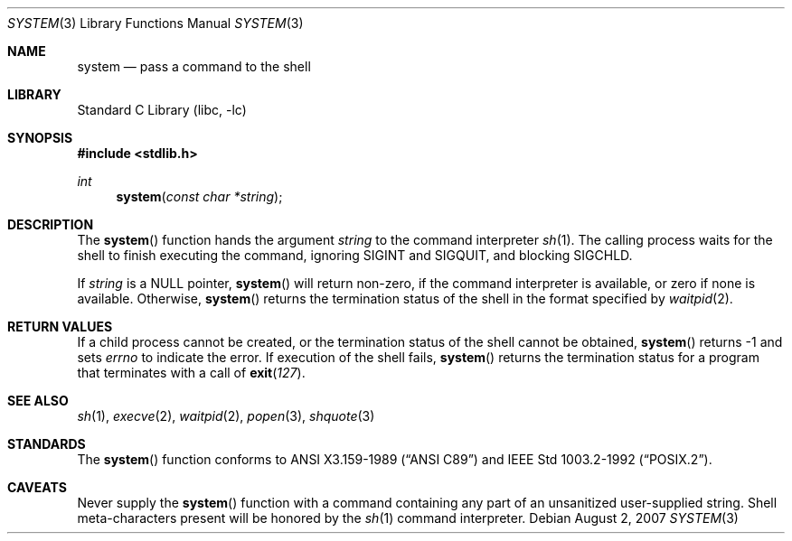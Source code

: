 .\"	system.3,v 1.17 2008/08/27 06:45:02 christos Exp
.\"
.\" Copyright (c) 1990, 1991, 1993
.\"	The Regents of the University of California.  All rights reserved.
.\"
.\" This code is derived from software contributed to Berkeley by
.\" the American National Standards Committee X3, on Information
.\" Processing Systems.
.\"
.\" Redistribution and use in source and binary forms, with or without
.\" modification, are permitted provided that the following conditions
.\" are met:
.\" 1. Redistributions of source code must retain the above copyright
.\"    notice, this list of conditions and the following disclaimer.
.\" 2. Redistributions in binary form must reproduce the above copyright
.\"    notice, this list of conditions and the following disclaimer in the
.\"    documentation and/or other materials provided with the distribution.
.\" 3. Neither the name of the University nor the names of its contributors
.\"    may be used to endorse or promote products derived from this software
.\"    without specific prior written permission.
.\"
.\" THIS SOFTWARE IS PROVIDED BY THE REGENTS AND CONTRIBUTORS ``AS IS'' AND
.\" ANY EXPRESS OR IMPLIED WARRANTIES, INCLUDING, BUT NOT LIMITED TO, THE
.\" IMPLIED WARRANTIES OF MERCHANTABILITY AND FITNESS FOR A PARTICULAR PURPOSE
.\" ARE DISCLAIMED.  IN NO EVENT SHALL THE REGENTS OR CONTRIBUTORS BE LIABLE
.\" FOR ANY DIRECT, INDIRECT, INCIDENTAL, SPECIAL, EXEMPLARY, OR CONSEQUENTIAL
.\" DAMAGES (INCLUDING, BUT NOT LIMITED TO, PROCUREMENT OF SUBSTITUTE GOODS
.\" OR SERVICES; LOSS OF USE, DATA, OR PROFITS; OR BUSINESS INTERRUPTION)
.\" HOWEVER CAUSED AND ON ANY THEORY OF LIABILITY, WHETHER IN CONTRACT, STRICT
.\" LIABILITY, OR TORT (INCLUDING NEGLIGENCE OR OTHERWISE) ARISING IN ANY WAY
.\" OUT OF THE USE OF THIS SOFTWARE, EVEN IF ADVISED OF THE POSSIBILITY OF
.\" SUCH DAMAGE.
.\"
.\"     from: @(#)system.3	8.1 (Berkeley) 6/4/93
.\"
.Dd August 2, 2007
.Dt SYSTEM 3
.Os
.Sh NAME
.Nm system
.Nd pass a command to the shell
.Sh LIBRARY
.Lb libc
.Sh SYNOPSIS
.In stdlib.h
.Ft int
.Fn system "const char *string"
.Sh DESCRIPTION
The
.Fn system
function
hands the argument
.Fa string
to the command interpreter
.Xr sh 1 .
The calling process waits for the shell to finish executing the command,
ignoring
.Dv SIGINT
and
.Dv SIGQUIT ,
and blocking
.Dv SIGCHLD .
.Pp
If
.Fa string
is a
.Dv NULL
pointer,
.Fn system
will return non-zero, if the command interpreter is available, or zero if none
is available.
Otherwise,
.Fn system
returns the termination status of the shell in the format specified by
.Xr waitpid 2 .
.Sh RETURN VALUES
If a child process cannot be created, or the termination status of
the shell cannot be obtained,
.Fn system
returns -1 and sets
.Va errno
to indicate the error.
If execution of the shell fails,
.Fn system
returns the termination status for a program that terminates with a call of
.Fn exit 127 .
.Sh SEE ALSO
.Xr sh 1 ,
.Xr execve 2 ,
.Xr waitpid 2 ,
.Xr popen 3 ,
.Xr shquote 3
.Sh STANDARDS
The
.Fn system
function
conforms to
.St -ansiC
and
.St -p1003.2-92 .
.Sh CAVEATS
Never supply the
.Fn system
function with a command containing any part of an unsanitized user-supplied
string.
Shell meta-characters present will be honored by the
.Xr sh 1
command interpreter.
